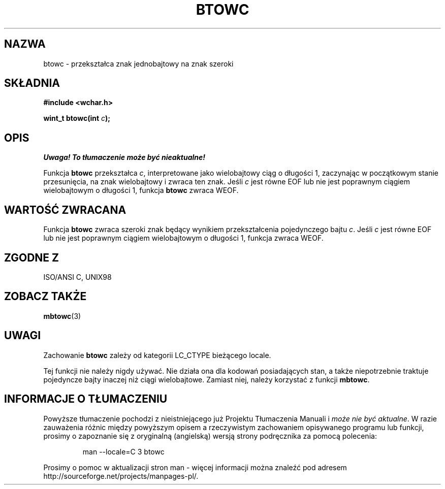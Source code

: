 .\" Tłumaczenie wersji man-pages 1.39 - wrzesień 2001 PTM
.\" Andrzej Krzysztofowicz <ankry@mif.pg.gda.pl>
.\" 
.\" Copyright (c) Bruno Haible <haible@clisp.cons.org>
.\"
.\" This is free documentation; you can redistribute it and/or
.\" modify it under the terms of the GNU General Public License as
.\" published by the Free Software Foundation; either version 2 of
.\" the License, or (at your option) any later version.
.\"
.\" References consulted:
.\"   GNU glibc-2 source code and manual
.\"   Dinkumware C library reference http://www.dinkumware.com/
.\"   OpenGroup's Single Unix specification http://www.UNIX-systems.org/online.html
.\"   ISO/IEC 9899:1999
.\"
.TH BTOWC 3  1999-07-25 "GNU" "Podręcznik programisty Linuksa"
.SH NAZWA
btowc \- przekształca znak jednobajtowy na znak szeroki
.SH SKŁADNIA
.nf
.B #include <wchar.h>
.sp
.BI "wint_t btowc(int " c );
.fi
.SH OPIS
\fI Uwaga! To tłumaczenie może być nieaktualne!\fP
.PP
Funkcja \fBbtowc\fP przekształca \fIc\fP, interpretowane jako wielobajtowy
ciąg o długości 1, zaczynając w początkowym stanie przesunięcia, na znak
wielobajtowy i zwraca ten znak. Jeśli \fIc\fP jest równe EOF lub nie jest
poprawnym ciągiem wielobajtowym o długości 1, funkcja \fBbtowc\fP zwraca WEOF.
.SH "WARTOŚĆ ZWRACANA"
Funkcja \fBbtowc\fP zwraca szeroki znak będący wynikiem przekształcenia
pojedynczego bajtu \fIc\fP. Jeśli \fIc\fP jest równe EOF lub nie jest
poprawnym ciągiem wielobajtowym o długości 1, funkcja zwraca WEOF.
.SH "ZGODNE Z"
ISO/ANSI C, UNIX98
.SH "ZOBACZ TAKŻE"
.BR mbtowc (3)
.SH UWAGI
Zachowanie \fBbtowc\fP zależy od kategorii LC_CTYPE bieżącego locale.
.PP
Tej funkcji nie należy nigdy używać. Nie działa ona dla kodowań posiadających
stan, a także niepotrzebnie traktuje pojedyncze bajty inaczej niż ciągi
wielobajtowe. Zamiast niej, należy korzystać z funkcji \fBmbtowc\fP.
.SH "INFORMACJE O TŁUMACZENIU"
Powyższe tłumaczenie pochodzi z nieistniejącego już Projektu Tłumaczenia Manuali i 
\fImoże nie być aktualne\fR. W razie zauważenia różnic między powyższym opisem
a rzeczywistym zachowaniem opisywanego programu lub funkcji, prosimy o zapoznanie 
się z oryginalną (angielską) wersją strony podręcznika za pomocą polecenia:
.IP
man \-\-locale=C 3 btowc
.PP
Prosimy o pomoc w aktualizacji stron man \- więcej informacji można znaleźć pod
adresem http://sourceforge.net/projects/manpages\-pl/.
